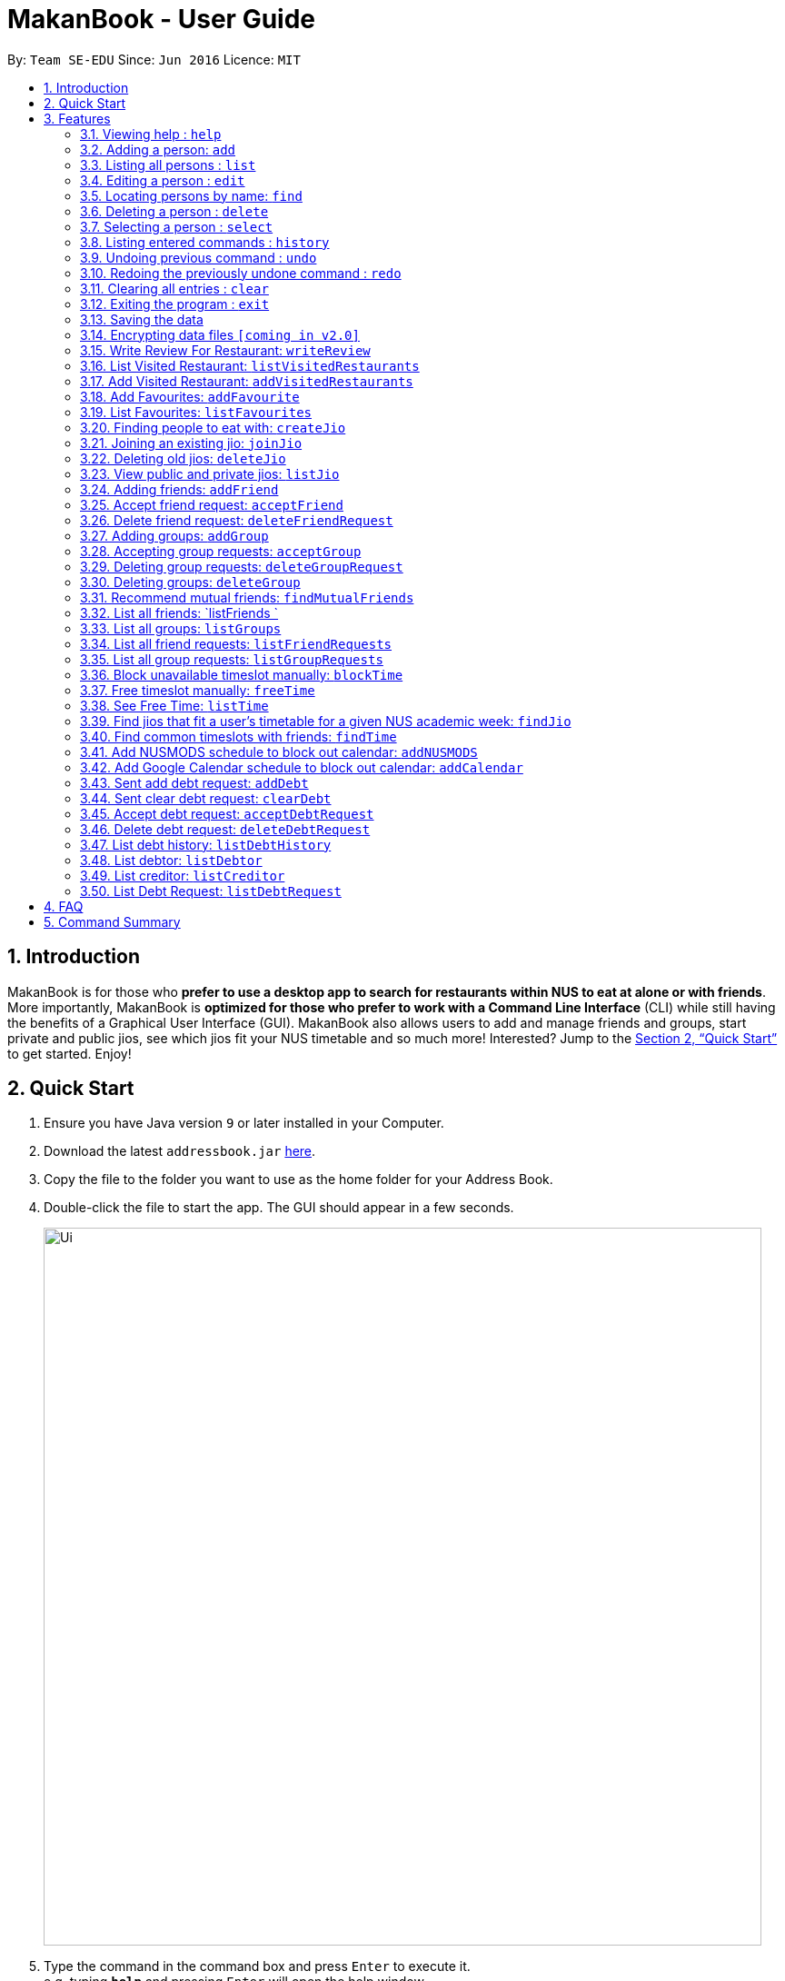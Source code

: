 = MakanBook - User Guide
:site-section: UserGuide
:toc:
:toc-title:
:toc-placement: preamble
:sectnums:
:imagesDir: images
:stylesDir: stylesheets
:xrefstyle: full
:experimental:
ifdef::env-github[]
:tip-caption: :bulb:
:note-caption: :information_source:
endif::[]
:repoURL: https://github.com/CS2103-AY1819S1-W10-2/main

By: `Team SE-EDU`      Since: `Jun 2016`      Licence: `MIT`

== Introduction

MakanBook is for those who *prefer to use a desktop app to search for restaurants within NUS to eat at alone or with friends*. More importantly, MakanBook is *optimized for those who prefer to work with a Command Line Interface* (CLI) while still having the benefits of a Graphical User Interface (GUI). MakanBook also allows users to add and manage friends and groups, start private and public jios, see which jios fit your NUS timetable and so much more! Interested? Jump to the <<Quick Start>> to get started. Enjoy!

== Quick Start

.  Ensure you have Java version `9` or later installed in your Computer.
.  Download the latest `addressbook.jar` link:{repoURL}/releases[here].
.  Copy the file to the folder you want to use as the home folder for your Address Book.
.  Double-click the file to start the app. The GUI should appear in a few seconds.
+
image::Ui.png[width="790"]
+
.  Type the command in the command box and press kbd:[Enter] to execute it. +
e.g. typing *`help`* and pressing kbd:[Enter] will open the help window.
.  Some example commands you can try:

*TODO*
*COMMANDS TO BE CHANGED ONCE FINALISED*

* *`list`* : lists all contacts
* **`add`**`n/John Doe p/98765432 e/johnd@example.com a/John street, block 123, #01-01` : adds a contact named `John Doe` to the Address Book.
* **`delete`**`3` : deletes the 3rd contact shown in the current list
* *`exit`* : exits the app

.  Refer to <<Features>> for details of each command.

[[Features]]
== Features

====
*Command Format*

* Words in `UPPER_CASE` are the parameters to be supplied by the user e.g. in `add n/NAME`, `NAME` is a parameter which can be used as `add n/John Doe`.
* Items in square brackets are optional e.g `n/NAME [t/TAG]` can be used as `n/John Doe t/friend` or as `n/John Doe`.
* Items with `…`​ after them can be used multiple times including zero times e.g. `[t/TAG]...` can be used as `{nbsp}` (i.e. 0 times), `t/friend`, `t/friend t/family` etc.
*TODO*
*CHANGE THIS STATMENT BELOW IF NEEDED*
* Parameters can be in any order e.g. if the command specifies `n/NAME p/PHONE_NUMBER`, `p/PHONE_NUMBER n/NAME` is also acceptable.
====

=== Viewing help : `help`

Format: `help`

=== Adding a person: `add`

Adds a person to the address book +
Format: `add n/NAME p/PHONE_NUMBER e/EMAIL a/ADDRESS [t/TAG]...`

[TIP]
A person can have any number of tags (including 0)

Examples:

* `add n/John Doe p/98765432 e/johnd@example.com a/John street, block 123, #01-01`
* `add n/Betsy Crowe t/friend e/betsycrowe@example.com a/Newgate Prison p/1234567 t/criminal`

=== Listing all persons : `list`

Shows a list of all persons in the address book. +
Format: `list`

=== Editing a person : `edit`

Edits an existing person in the address book. +
Format: `edit INDEX [n/NAME] [p/PHONE] [e/EMAIL] [a/ADDRESS] [t/TAG]...`

****
* Edits the person at the specified `INDEX`. The index refers to the index number shown in the displayed person list. The index *must be a positive integer* 1, 2, 3, ...
* At least one of the optional fields must be provided.
* Existing values will be updated to the input values.
* When editing tags, the existing tags of the person will be removed i.e adding of tags is not cumulative.
* You can remove all the person's tags by typing `t/` without specifying any tags after it.
****

Examples:

* `edit 1 p/91234567 e/johndoe@example.com` +
Edits the phone number and email address of the 1st person to be `91234567` and `johndoe@example.com` respectively.
* `edit 2 n/Betsy Crower t/` +
Edits the name of the 2nd person to be `Betsy Crower` and clears all existing tags.

=== Locating persons by name: `find`

Finds persons whose names contain any of the given keywords. +
Format: `find KEYWORD [MORE_KEYWORDS]`

****
* The search is case insensitive. e.g `hans` will match `Hans`
* The order of the keywords does not matter. e.g. `Hans Bo` will match `Bo Hans`
* Only the name is searched.
* Only full words will be matched e.g. `Han` will not match `Hans`
* Persons matching at least one keyword will be returned (i.e. `OR` search). e.g. `Hans Bo` will return `Hans Gruber`, `Bo Yang`
****

Examples:

* `find John` +
Returns `john` and `John Doe`
* `find Betsy Tim John` +
Returns any person having names `Betsy`, `Tim`, or `John`

=== Deleting a person : `delete`

Deletes the specified person from the address book. +
Format: `delete INDEX`

****
* Deletes the person at the specified `INDEX`.
* The index refers to the index number shown in the displayed person list.
* The index *must be a positive integer* 1, 2, 3, ...
****

Examples:

* `list` +
`delete 2` +
Deletes the 2nd person in the address book.
* `find Betsy` +
`delete 1` +
Deletes the 1st person in the results of the `find` command.

=== Selecting a person : `select`

Selects the person identified by the index number used in the displayed person list. +
Format: `select INDEX`

****
* Selects the person and loads the Google search page the person at the specified `INDEX`.
* The index refers to the index number shown in the displayed person list.
* The index *must be a positive integer* `1, 2, 3, ...`
****

Examples:

* `list` +
`select 2` +
Selects the 2nd person in the address book.
* `find Betsy` +
`select 1` +
Selects the 1st person in the results of the `find` command.

=== Listing entered commands : `history`

Lists all the commands that you have entered in reverse chronological order. +
Format: `history`

[NOTE]
====
Pressing the kbd:[&uarr;] and kbd:[&darr;] arrows will display the previous and next input respectively in the command box.
====

// tag::undoredo[]
=== Undoing previous command : `undo`

Restores the address book to the state before the previous _undoable_ command was executed. +
Format: `undo`

[NOTE]
====
Undoable commands: those commands that modify the address book's content (`add`, `delete`, `edit` and `clear`).
====

Examples:

* `delete 1` +
`list` +
`undo` (reverses the `delete 1` command) +

* `select 1` +
`list` +
`undo` +
The `undo` command fails as there are no undoable commands executed previously.

* `delete 1` +
`clear` +
`undo` (reverses the `clear` command) +
`undo` (reverses the `delete 1` command) +

=== Redoing the previously undone command : `redo`

Reverses the most recent `undo` command. +
Format: `redo`

Examples:

* `delete 1` +
`undo` (reverses the `delete 1` command) +
`redo` (reapplies the `delete 1` command) +

* `delete 1` +
`redo` +
The `redo` command fails as there are no `undo` commands executed previously.

* `delete 1` +
`clear` +
`undo` (reverses the `clear` command) +
`undo` (reverses the `delete 1` command) +
`redo` (reapplies the `delete 1` command) +
`redo` (reapplies the `clear` command) +
// end::undoredo[]

=== Clearing all entries : `clear`

Clears all entries from the address book. +
Format: `clear`

=== Exiting the program : `exit`

Exits the program. +
Format: `exit`

=== Saving the data

Address book data are saved in the hard disk automatically after any command that changes the data. +
There is no need to save manually.

// tag::dataencryption[]
=== Encrypting data files `[coming in v2.0]`

_{explain how the user can enable/disable data encryption}_
// end::dataencryption[]


*TODO*
*NEW COMMANDS ADDED FROM HERE*

=== Write Review For Restaurant: `writeReview`

Allows user to write reviews for a specific restaurant. +
Format: `writeReview INDEX s/SCORE r/REVIEW`

Examples:

* `writeReview 3 s/3 r/Disgusting, I’ve seen better food in prisons`

=== List Visited Restaurant: `listVisitedRestaurants`

Returns a list of all the restaurants the User has been to before. +
Format: `listVisitedRestaurants`

=== Add Visited Restaurant: `addVisitedRestaurants`

Allows user to add a restaurant into his visited restaurant list with date, price, rating/score and meal consumed. +
Format: `addVisitedRestaurants r/RESTAURANT_ID t/DATE p/PRICE s/SCORE m/MEAL_CONSUMED`

Examples:

* `addVisitedRestaurants r/COM1231 t/2011-11-11 p/3 s/4 m/Lemon Chicken Rice`

=== Add Favourites: `addFavourite`

Allows User to add a restaurant into his account’s favourites. +
Format: `addFavourite r/RESTAURANT ID s/Score`

Examples:

* `addFavourite r/COM1231 s/4`

=== List Favourites: `listFavourites`

Allows User to list the restaurants he has entered into his favourites. +
Format: `listFavourites`

=== Finding people to eat with: `createJio`

Users can find other users to eat with through inviting users. “createJio” creates a jio that is added to the global list of jios. +
Format: `createJio n/NAME d/DATE t/TIME p/PLACE [n/NUMBER OF PEOPLE] [--private]`

****
* Jio -- an invitation to hang out.
* Name, date, time, place must be provided. The other parameters are optional.
* All users will be able to view the list of jios, unless the user specifies that it is a private jio. If --private tag is added, the jio is only visible to friends.
****

Examples:

* `createJio n/MALA!!! d/270918 t/1200 p/FineFood n/4`
* `createJio n/saporeFriends d/010118 t/1800 p/Sapore --friends`

=== Joining an existing jio: `joinJio`

Users can join an existing jio to find people to eat with, without having to create one of their own. +
Format: `joinJio NAME`

****
* User has to indicate the name of the jio.
****

Examples:

* `joinJio MALA!!`

=== Deleting old jios: `deleteJio`

Users can specify a jio to delete. All old jios are automatically deleted. +
Format: `deleteJio NAME`

Examples:

* `deleteJio MALA!!`

=== View public and private jios: `listJio`

Users can view all jios available. “listJio” will display all public jios and all private jios. +
Format: `listJio`

=== Adding friends: `addFriend`

A User will send a friend request to another User who will then have to accept the friend request. +
Format: `addFriend USERNAME`

Examples:

* `addFriend Meena567`

=== Accept friend request: `acceptFriend`

A User can accept a friend request of another User so that the pair of them can become friends. +
Format: `acceptFriend NAME`

Examples:

* `acceptFriend Meena567`

=== Delete friend request: `deleteFriendRequest`

A User can delete friend request of another User whom they might not know. +
Format: `deleteFriendRequest USERNAME`

Examples:

* `deleteFriendRequest Meena567`

=== Adding groups: `addGroup`

A User will create a group and send out invitations to all the other users, which they will then have to accept to join the group.  +
Format: `addGroup GROUPNAME [Users… USERNAMES]`

****
* Every group will automatically add the user creating the group.
****

Examples:

* `addGroup onlyMe`
* `addGroup CS2103, chelchia, evanmok2401, katenhy, yewwoei`

=== Accepting group requests: `acceptGroup`

A User can accept the invitation to join a group. +
Format: `acceptGroup GROUPNAME`

Examples:

* `acceptGroup CS2103`

=== Deleting group requests: `deleteGroupRequest`

A User can choose to delete the group request should they not want to join the group. +
Format: `deleteGroupRequest GROUPNAME`

Examples:

* `deleteGroupRequest CS2103`

=== Deleting groups: `deleteGroup`

A User can leave a group and they will be removed from the group. +
Format: `deleteGroup GROUPNAME`

Examples:

* `deleteGroup CS2103`

=== Recommend mutual friends: `findMutualFriends`

A User can find other users based on their mutual friends. +
Format: `findMutualFriends`

=== List all friends: `listFriends `

A User can list all his friends. This method will internally call upon a list (Arraylist <Object>) method. +
Format: `listFriends`

=== List all groups: `listGroups`

A User can list all his groups. This method will internally call upon a list (Arraylist <Object>) method. +
Format: `listGroups`

=== List all friend requests: `listFriendRequests`

A User can list all his friend requests. This method will internally call upon a list (Arraylist <Object>) method. +
Format: `listFriendRequests`

=== List all group requests: `listGroupRequests`

A User can list all his group requests. This method will internally call upon a list (Arraylist <Object>) method. +
Format: `listGroupRequest`

===  Block unavailable timeslot manually: `blockTime`

Blocks out that timeslot in the user’s timetable to signify that he is busy and not available to eat. +
Format: `blockTime WEEKNUMBER DAY HHHH HHHH`

Examples:

* `blockTime week5 tues 1800 1900`

===  Free timeslot manually: `freeTime`

Frees up that timeslot in the user’s timetable to signify that he is free and available to eat. +
Format: `freeTime WEEKNUMBER DAY HHHH HHHH`

Examples:

* `freeTime week5 tues 1900 2100`

===  See Free Time: `listTime`

Views the list of free time to eat on those dates. +
Format: `listTime WEEKNUMBER`

Examples:

* `listTime week5`

===  Find jios that fit a user’s timetable for a given NUS academic week: `findJio`

Views the list of free time to eat on those dates. +
Format: `findJio WEEKNUMBER`

Examples:

* `findJio week8`

===  Find common timeslots with friends: `findTime`

Find common eating timeslots with a list of friends. +
Format: `findTime [w/week number] [f/name of friend] [f/name of friend] ….`

Examples:

* `findTime week6 f/Aiden  f/Chelsea f/Evan Mok f/Meena f/Kate`

===  Add NUSMODS schedule to block out calendar: `addNUSMODS`

Block out schedules on the timetable using a NUSMODS link. +
Format: `addNUSMODS NUSMODSLINK`

Examples:

* `addCalendar nusmods.com/g91j3g08sdgl13`

===  Add Google Calendar schedule to block out calendar: `addCalendar`

Block out schedules on the timetable using a google account. +
Format: `addCalendar USERNAME PASSWORD`

Examples:

* `addCalendar aiden@gmail.com aidenpassword`

===  Sent add debt request: `addDebt`

A user will send a debt request to another user with specific amount. +
Format: `addDebt USERNAME AMOUNT`

Examples:

* `addDebt Kate123 4.30`

===  Sent clear debt request: `clearDebt`

A user can send a clear request to another user to clear the debt and the amount will be balanced off. +
Format: `clearDebt NAME AMOUNT`

Examples:

* `clearDebt Kate123 4.30`

===  Accept debt request: `acceptDebtRequest`

A user can accept (add or clear) request from another user, then a record will be created to both of their account with the each other name, amount, and request ID. +
Format: `acceptDebtRequest NAME REQUESTID`

Examples:

* `acceptDebtRequest Kate123 hxas78`

===  Delete debt request: `deleteDebtRequest`

A user can delete request send by other user if it is a wrong request. +
Format: `deleteDebtRequest USERNAME REQUESTID`

Examples:

* `deleteDebtRequest Kate123 hxas78`

===  List debt history: `listDebtHistory`

A user can list all his transaction, including the Transcation ID, user, amount and type and status. +
Format: `listHistory`

===  List debtor: `listDebtor`

A User can list all his debtor, including the user and amount. +
Format: `listDebtor`

===  List creditor: `listCreditor`

A User can list all his creditors, including the user and amount. +
Format: `listCreditor`

===  List Debt Request: `listDebtRequest`

A User can list all received request, including the type, request ID, user and amount. +
Format: `listDebtRequest`

== FAQ

*Q*: How do I transfer my data to another Computer? +
*A*: Install the app in the other computer and overwrite the empty data file it creates with the file that contains the data of your previous Address Book folder.

== Command Summary

* *Add* `add n/NAME p/PHONE_NUMBER e/EMAIL a/ADDRESS [t/TAG]...` +
e.g. `add n/James Ho p/22224444 e/jamesho@example.com a/123, Clementi Rd, 1234665 t/friend t/colleague`
* *Clear* : `clear`
* *Delete* : `delete INDEX` +
e.g. `delete 3`
* *Edit* : `edit INDEX [n/NAME] [p/PHONE_NUMBER] [e/EMAIL] [a/ADDRESS] [t/TAG]...` +
e.g. `edit 2 n/James Lee e/jameslee@example.com`
* *Find* : `find KEYWORD [MORE_KEYWORDS]` +
e.g. `find James Jake`
* *List* : `list`
* *Help* : `help`
* *Select* : `select INDEX` +
e.g.`select 2`
* *History* : `history`
* *Undo* : `undo`
* *Redo* : `redo`
